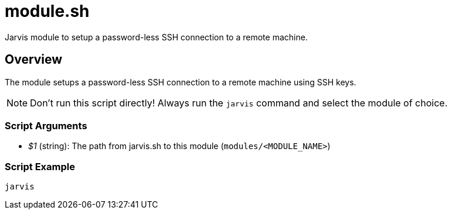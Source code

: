 = module.sh

Jarvis module to setup a password-less SSH connection to a remote machine.

== Overview

The module setups a password-less SSH connection to a remote machine using SSH keys.

NOTE: Don't run this script directly! Always run the `jarvis` command and select the module of choice.

=== Script Arguments

* _$1_ (string): The path from jarvis.sh to this module (`modules/<MODULE_NAME>`)

=== Script Example

[source, bash]

----
jarvis
----
